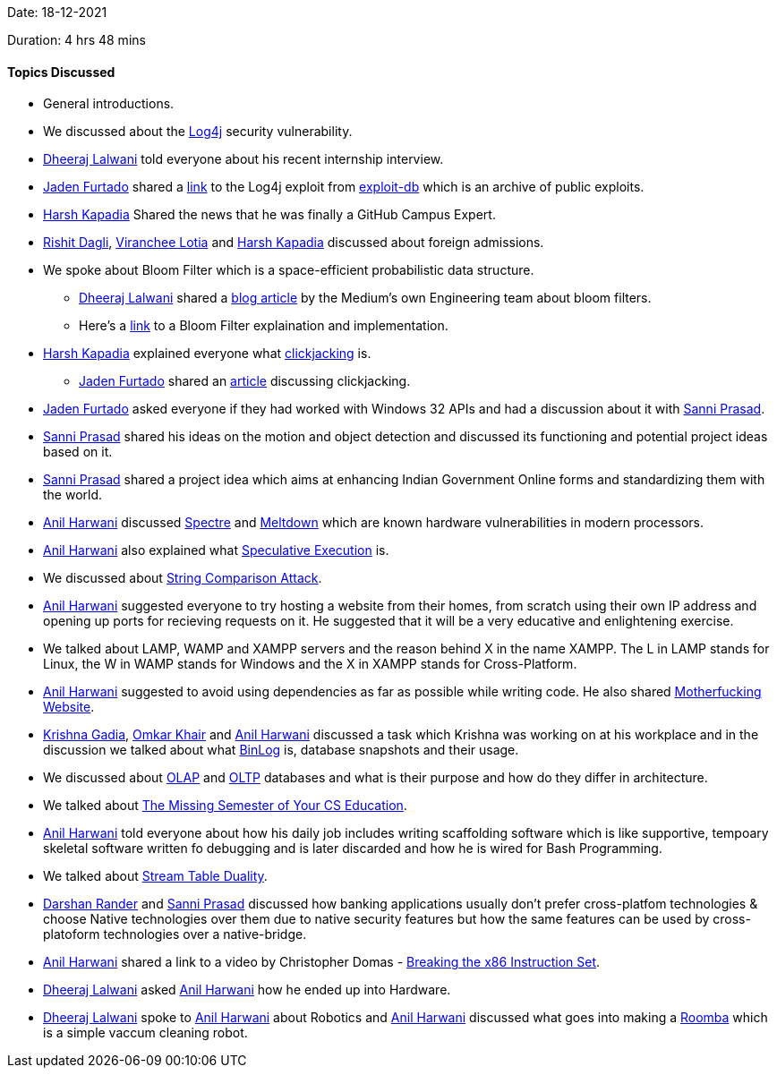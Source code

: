 Date: 18-12-2021

Duration: 4 hrs 48 mins

==== Topics Discussed

* General introductions.
* We discussed about the link:https://logging.apache.org/log4j/2.x[Log4j^] security vulnerability.
* link:https://twitter.com/DhiruCodes[Dheeraj Lalwani^] told everyone about his recent internship interview.
* link:https://twitter.com/furtado_jaden[Jaden Furtado^] shared a link:https://www.exploit-db.com/exploits/50590[link^] to the Log4j exploit from link:https://www.exploit-db.com[exploit-db^] which is an archive of public exploits.
* link:https://twitter.com/harshgkapadia[Harsh Kapadia^]
 Shared the news that he was finally a GitHub Campus Expert.
* link:https://twitter.com/rishit_dagli[Rishit Dagli^], link:https://twitter.com/code_magician[Viranchee Lotia^] and link:https://twitter.com/harshgkapadia[Harsh Kapadia^]
 discussed about foreign admissions.
* We spoke about Bloom Filter which is a space-efficient probabilistic data structure.
    ** link:https://twitter.com/DhiruCodes[Dheeraj Lalwani^] shared a link:https://blog.medium.com/what-are-bloom-filters-1ec2a50c68ff[blog article^] by the Medium's own Engineering team about bloom filters.
    ** Here's a link:https://llimllib.github.io/bloomfilter-tutorial[link^] to a Bloom Filter explaination and implementation.
* link:https://twitter.com/harshgkapadia[Harsh Kapadia^]
 explained everyone what link:https://owasp.org/www-community/attacks/Clickjacking[clickjacking^] is.
    ** link:https://twitter.com/furtado_jaden[Jaden Furtado^] shared an link:https://portswigger.net/web-security/clickjacking[article^] discussing clickjacking.
* link:https://twitter.com/furtado_jaden[Jaden Furtado^] asked everyone if they had worked with Windows 32 APIs and had a discussion about it with link:https://twitter.com/prasadsunny1[Sanni Prasad^].
* link:https://twitter.com/prasadsunny1[Sanni Prasad^] shared his ideas on the motion and object detection and discussed its functioning and potential project ideas based on it.
* link:https://twitter.com/prasadsunny1[Sanni Prasad^] shared a project idea which aims at enhancing Indian Government Online forms and standardizing them with the world.
* link:https://www.linkedin.com/in/anilharwani[Anil Harwani^] discussed link:https://spectreattack.com/spectre.pdf[Spectre^] and link:https://meltdownattack.com/meltdown.pdf[Meltdown^] which are known hardware vulnerabilities in modern processors.
* link:https://www.linkedin.com/in/anilharwani[Anil Harwani^] also explained what link:https://medium.com/extremetech-access/what-is-speculative-execution-5e973e824e49[Speculative Execution^] is.
* We discussed about link:https://sqreen.github.io/DevelopersSecurityBestPractices/timing-attack/python[String Comparison Attack^].
* link:https://www.linkedin.com/in/anilharwani[Anil Harwani^] suggested everyone to try hosting a website from their homes, from scratch using their own IP address and opening up ports for recieving requests on it. He suggested that it will be a very educative and enlightening exercise.
* We talked about LAMP, WAMP and XAMPP servers and the reason behind X in the name XAMPP. The L in LAMP stands for Linux, the W in WAMP stands for Windows and the X in XAMPP stands for Cross-Platform.
* link:https://www.linkedin.com/in/anilharwani[Anil Harwani^] suggested to avoid using dependencies as far as possible while writing code. He also shared link:https://motherfuckingwebsite.com[Motherfucking Website^].
* link:https://linkedin.com/in/krishna-gadia[Krishna Gadia^], link:https://twitter.com/omtalk[Omkar Khair^] and link:https://www.linkedin.com/in/anilharwani[Anil Harwani^] discussed a task which Krishna was working on at his workplace and in the discussion we talked about what link:https://hevodata.com/learn/using-mysql-binlog[BinLog^] is, database snapshots and their usage.
* We discussed about link:https://olap.com/olap-definition[OLAP^] and https://oracle.com/database/what-is-oltp[OLTP^] databases and what is their purpose and how do they differ in architecture.
* We talked about link:https://missing.csail.mit.edu[The Missing Semester of Your CS Education^].
* link:https://www.linkedin.com/in/anilharwani[Anil Harwani^] told everyone about how his daily job includes writing scaffolding software which is like supportive, tempoary skeletal software written fo debugging and is later discarded and how he is wired for Bash Programming.
* We talked about link:https://docs.confluent.io/platform/current/streams/concepts.html[Stream Table Duality^].
* link:https://twitter.com/SirusTweets[Darshan Rander^] and link:https://twitter.com/prasadsunny1[Sanni Prasad^] discussed how banking applications usually don't prefer cross-platfom technologies & choose Native technologies over them due to native security features but how the same features can be used by cross-platoform technologies over a native-bridge.
* link:https://www.linkedin.com/in/anilharwani[Anil Harwani^] shared a link to a video by Christopher Domas - link:https://www.youtube.com/watch?v=KrksBdWcZgQ[Breaking the x86 Instruction Set^].
* link:https://twitter.com/DhiruCodes[Dheeraj Lalwani^] asked link:https://www.linkedin.com/in/anilharwani[Anil Harwani^] how he ended up into Hardware.
* link:https://twitter.com/DhiruCodes[Dheeraj Lalwani^] spoke to link:https://www.linkedin.com/in/anilharwani[Anil Harwani^] about Robotics and link:https://www.linkedin.com/in/anilharwani[Anil Harwani^] discussed what goes into making a link:https://www.irobot.co.uk/roomba[Roomba^] which is a simple vaccum cleaning robot.